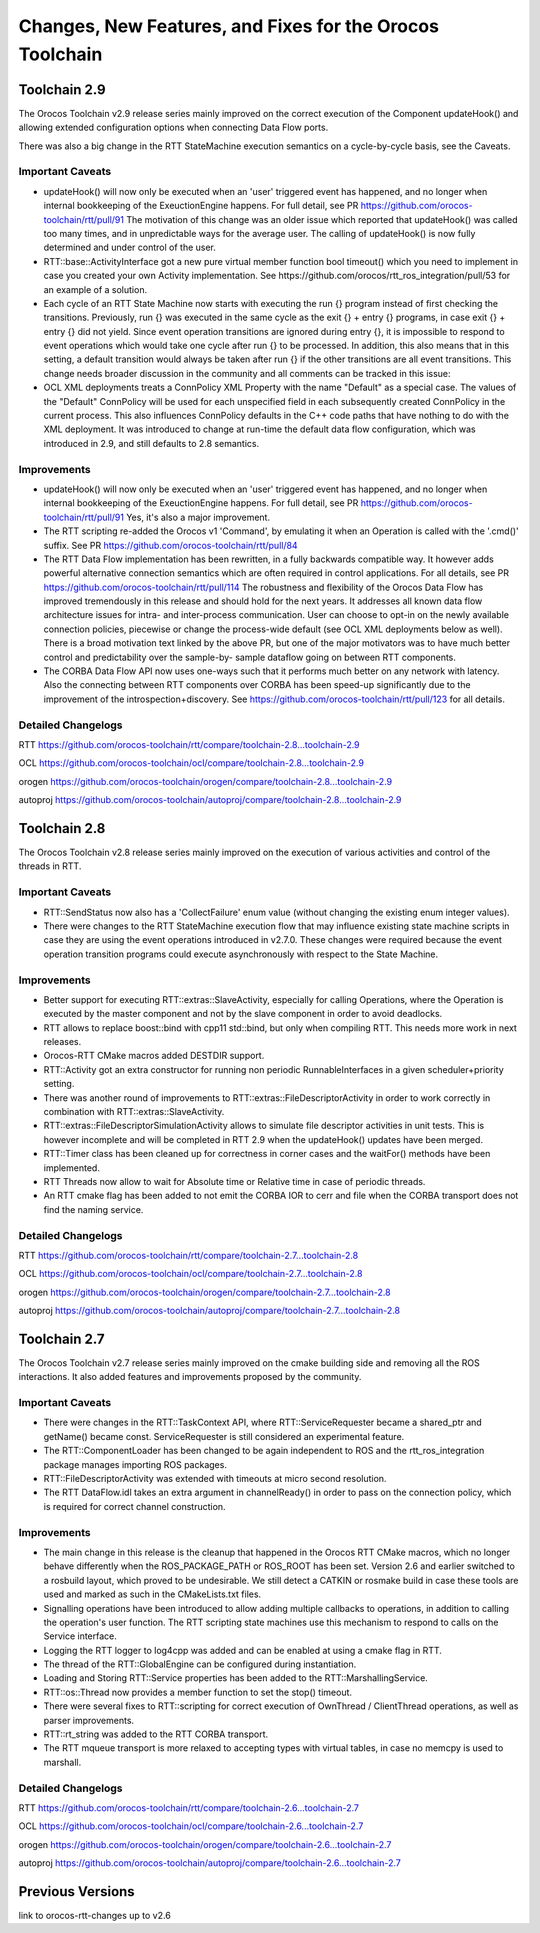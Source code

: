 ^^^^^^^^^^^^^^^^^^^^^^^^^^^^^^^^^^^^^^^^^^^^^^^^^^^^^^^^^
Changes, New Features, and Fixes for the Orocos Toolchain
^^^^^^^^^^^^^^^^^^^^^^^^^^^^^^^^^^^^^^^^^^^^^^^^^^^^^^^^^

Toolchain 2.9
=============

The Orocos Toolchain v2.9 release series mainly improved on the
correct execution of the Component updateHook() and allowing
extended configuration options when connecting Data Flow ports.

There was also a big change in the RTT StateMachine execution
semantics on a cycle-by-cycle basis, see the Caveats.

Important Caveats
-----------------

* updateHook() will now only be executed when an 'user' triggered
  event has happened, and no longer when internal bookkeeping
  of the ExeuctionEngine happens. For full detail, see PR
  https://github.com/orocos-toolchain/rtt/pull/91
  The motivation of this change was an older issue which reported
  that updateHook() was called too many times, and in unpredictable
  ways for the average user. The calling of updateHook() is now
  fully determined and under control of the user.

* RTT::base::ActivityInterface got a new pure virtual member
  function bool timeout() which you need to implement in case
  you created your own Activity implementation. See 
  https://github.com/orocos/rtt_ros_integration/pull/53 for
  an example of a solution.

* Each cycle of an RTT State Machine now starts with executing
  the run {} program instead of first checking the transitions.
  Previously, run {} was executed in the same cycle as the
  exit {} + entry {} programs, in case exit {} + entry {} 
  did not yield. 
  Since event operation transitions are ignored during entry {}, it is
  impossible to respond to event operations which would take one cycle
  after run {} to be processed. In addition, this also means that
  in this setting, a default transition would always be taken after
  run {} if the other transitions are all event transitions.
  This change needs broader discussion in the community and
  all comments can be tracked in this issue:
  
* OCL XML deployments treats a ConnPolicy XML Property with
  the name "Default" as a special case. The values of the
  "Default" ConnPolicy will be used for each unspecified field
  in each subsequently created ConnPolicy in the current process.
  This also influences ConnPolicy defaults in the C++ code paths
  that have nothing to do with the XML deployment. It was introduced
  to change at run-time the default data flow configuration,
  which was introduced in 2.9, and still defaults to 2.8 semantics.

Improvements
------------

* updateHook() will now only be executed when an 'user' triggered
  event has happened, and no longer when internal bookkeeping
  of the ExeuctionEngine happens. For full detail, see PR
  https://github.com/orocos-toolchain/rtt/pull/91
  Yes, it's also a major improvement.

* The RTT scripting re-added the Orocos v1 'Command', by emulating
  it when an Operation is called with the '.cmd()' suffix. See PR
  https://github.com/orocos-toolchain/rtt/pull/84

* The RTT Data Flow implementation has been rewritten, in a fully
  backwards compatible way. It however adds powerful alternative 
  connection semantics which are often required in control
  applications. For all details, see PR https://github.com/orocos-toolchain/rtt/pull/114
  The robustness and flexibility of the Orocos Data Flow
  has improved tremendously in this release and should hold for the
  next years.
  It addresses all known data flow architecture issues for
  intra- and inter-process communication. User can choose to
  opt-in on the newly available connection policies, piecewise
  or change the process-wide default (see OCL XML deployments
  below as well). There is a broad motivation text linked by
  the above PR, but one of the major motivators was to have
  much better control and predictability over the sample-by-
  sample dataflow going on between RTT components.


* The CORBA Data Flow API now uses one-ways such that it performs
  much better on any network with latency. Also the connecting
  between RTT components over CORBA has been speed-up significantly
  due to the improvement of the introspection+discovery. See
  https://github.com/orocos-toolchain/rtt/pull/123 for all details.

Detailed Changelogs
-------------------

RTT https://github.com/orocos-toolchain/rtt/compare/toolchain-2.8...toolchain-2.9

OCL https://github.com/orocos-toolchain/ocl/compare/toolchain-2.8...toolchain-2.9

orogen https://github.com/orocos-toolchain/orogen/compare/toolchain-2.8...toolchain-2.9

autoproj https://github.com/orocos-toolchain/autoproj/compare/toolchain-2.8...toolchain-2.9

Toolchain 2.8
=============

The Orocos Toolchain v2.8 release series mainly improved on the
execution of various activities and control of the threads in RTT.


Important Caveats
-----------------

* RTT::SendStatus now also has a 'CollectFailure' enum value 
  (without changing the existing enum integer values).

* There were changes to the RTT StateMachine execution flow
  that may influence existing state machine scripts in case
  they are using the event operations introduced in v2.7.0.
  These changes were required because the event operation
  transition programs could execute asynchronously with respect
  to the State Machine.

Improvements
------------

* Better support for executing RTT::extras::SlaveActivity, especially
  for calling Operations, where the Operation is executed by the master
  component and not by the slave component in order to avoid deadlocks.

* RTT allows to replace boost::bind with cpp11 std::bind, but only
  when compiling RTT. This needs more work in next releases.

* Orocos-RTT CMake macros added DESTDIR support.

* RTT::Activity got an extra constructor for running non periodic
  RunnableInterfaces in a given scheduler+priority setting.

* There was another round of improvements to RTT::extras::FileDescriptorActivity
  in order to work correctly in combination with RTT::extras::SlaveActivity.

* RTT::extras::FileDescriptorSimulationActivity allows to simulate 
  file descriptor activities in unit tests. This is however incomplete
  and will be completed in RTT 2.9 when the updateHook() updates have been
  merged.

* RTT::Timer class has been cleaned up for correctness in corner cases
  and the waitFor() methods have been implemented.

* RTT Threads now allow to wait for Absolute time or Relative time in
  case of periodic threads.

* An RTT cmake flag has been added to not emit the CORBA IOR to cerr and file
  when the CORBA transport does not find the naming service.



Detailed Changelogs
-------------------

RTT https://github.com/orocos-toolchain/rtt/compare/toolchain-2.7...toolchain-2.8

OCL https://github.com/orocos-toolchain/ocl/compare/toolchain-2.7...toolchain-2.8

orogen https://github.com/orocos-toolchain/orogen/compare/toolchain-2.7...toolchain-2.8

autoproj https://github.com/orocos-toolchain/autoproj/compare/toolchain-2.7...toolchain-2.8


Toolchain 2.7
=============

The Orocos Toolchain v2.7 release series mainly improved on the cmake building
side and removing all the ROS interactions. It also added features and improvements
proposed by the community.

Important Caveats
-----------------

* There were changes in the RTT::TaskContext API, where RTT::ServiceRequester
  became a shared_ptr and getName() became const. ServiceRequester
  is still considered an experimental feature.

* The RTT::ComponentLoader has been changed to be again independent
  to ROS and the rtt_ros_integration package manages importing ROS
  packages.

* RTT::FileDescriptorActivity was extended with timeouts at micro
  second resolution.

* The RTT DataFlow.idl takes an extra argument in channelReady() in order
  to pass on the connection policy, which is required for correct
  channel construction.

Improvements
------------

* The main change in this release is the cleanup that happened
  in the Orocos RTT CMake macros, which no longer behave differently
  when the ROS_PACKAGE_PATH or ROS_ROOT has been set. Version 2.6
  and earlier switched to a rosbuild layout, which proved to be
  undesirable. We still detect a CATKIN or rosmake build
  in case these tools are used and marked as such in the CMakeLists.txt
  files.

* Signalling operations have been introduced to allow adding multiple callbacks
  to operations, in addition to calling the operation's user function.
  The RTT scripting state machines use this mechanism to respond to
  calls on the Service interface.

* Logging the RTT logger to log4cpp was added and can be enabled
  at using a cmake flag in RTT.

* The thread of the RTT::GlobalEngine can be configured during instantiation.

* Loading and Storing RTT::Service properties has been added to the 
  RTT::MarshallingService.

* RTT::os::Thread now provides a member function to set the stop() timeout.

* There were several fixes to RTT::scripting for correct execution of
  OwnThread / ClientThread operations, as well as parser improvements.

* RTT::rt_string was added to the RTT CORBA transport.

* The RTT mqueue transport is more relaxed to accepting types
  with virtual tables, in case no memcpy is used to marshall.

Detailed Changelogs
-------------------

RTT https://github.com/orocos-toolchain/rtt/compare/toolchain-2.6...toolchain-2.7

OCL https://github.com/orocos-toolchain/ocl/compare/toolchain-2.6...toolchain-2.7

orogen https://github.com/orocos-toolchain/orogen/compare/toolchain-2.6...toolchain-2.7

autoproj https://github.com/orocos-toolchain/autoproj/compare/toolchain-2.6...toolchain-2.7


Previous Versions
=================

link to orocos-rtt-changes up to v2.6
